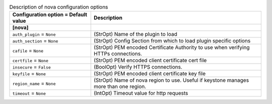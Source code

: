 ..
    Warning: Do not edit this file. It is automatically generated from the
    software project's code and your changes will be overwritten.

    The tool to generate this file lives in openstack-doc-tools repository.

    Please make any changes needed in the code, then run the
    autogenerate-config-doc tool from the openstack-doc-tools repository, or
    ask for help on the documentation mailing list, IRC channel or meeting.

.. _neutron-nova:

.. list-table:: Description of nova configuration options
   :header-rows: 1
   :class: config-ref-table

   * - Configuration option = Default value
     - Description
   * - **[nova]**
     -
   * - ``auth_plugin`` = ``None``
     - (StrOpt) Name of the plugin to load
   * - ``auth_section`` = ``None``
     - (StrOpt) Config Section from which to load plugin specific options
   * - ``cafile`` = ``None``
     - (StrOpt) PEM encoded Certificate Authority to use when verifying HTTPs connections.
   * - ``certfile`` = ``None``
     - (StrOpt) PEM encoded client certificate cert file
   * - ``insecure`` = ``False``
     - (BoolOpt) Verify HTTPS connections.
   * - ``keyfile`` = ``None``
     - (StrOpt) PEM encoded client certificate key file
   * - ``region_name`` = ``None``
     - (StrOpt) Name of nova region to use. Useful if keystone manages more than one region.
   * - ``timeout`` = ``None``
     - (IntOpt) Timeout value for http requests

